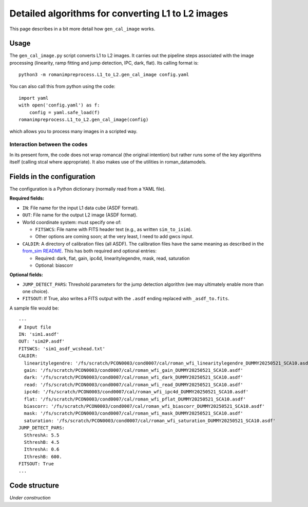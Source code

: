 Detailed algorithms for converting L1 to L2 images
########################################################

This page describes in a bit more detail how ``gen_cal_image`` works.

Usage
====================================

The ``gen_cal_image.py`` script converts L1 to L2 images. It carries out the pipeline steps associated with the image processing (linearity, ramp fitting and jump detection, IPC, dark, flat). Its calling format is::

  python3 -m romanimpreprocess.L1_to_L2.gen_cal_image config.yaml

You can also call this from python using the code::

    import yaml
    with open('config.yaml') as f:
        config = yaml.safe_load(f)
    romanimpreprocess.L1_to_L2.gen_cal_image(config)

which allows you to process many images in a scripted way.

Interaction between the codes
---------------------------------------

In its present form, the code does not wrap romancal (the original intention) but rather runs some of the key algorithms itself (calling stcal where appropriate). It also makes use of the utilities in roman_datamodels.

Fields in the configuration
====================================

The configuration is a Python dictionary (normally read from a YAML file).

**Required fields:**

- ``IN``: File name for the input L1 data cube (ASDF format).

- ``OUT``: File name for the output L2 image (ASDF format).

- World coordinate system: must specify one of:

  - ``FITSWCS``: File name with FITS header text (e.g., as written ``sim_to_isim``).

  - Other options are coming soon; at the very least, I need to add gwcs input.

- ``CALDIR``: A directory of calibration files (all ASDF). The calibration files have the same meaning as described in the `from_sim README <../from_sim/>`_. This has both required and optional entries:

  - Required: dark, flat, gain, ipc4d, linearitylegendre, mask, read, saturation

  - Optional: biascorr

**Optional fields:**

- ``JUMP_DETECT_PARS``: Threshold parameters for the jump detection algorithm (we may ultimately enable more than one choice).

- ``FITSOUT``: If True, also writes a FITS output with the ``.asdf`` ending replaced with ``_asdf_to.fits``.

A sample file would be::

    ---
    # Input file
    IN: 'sim1.asdf'
    OUT: 'sim2P.asdf'
    FITSWCS: 'sim1_asdf_wcshead.txt'
    CALDIR:
      linearitylegendre: '/fs/scratch/PCON0003/cond0007/cal/roman_wfi_linearitylegendre_DUMMY20250521_SCA10.asdf'
      gain: '/fs/scratch/PCON0003/cond0007/cal/roman_wfi_gain_DUMMY20250521_SCA10.asdf'
      dark: '/fs/scratch/PCON0003/cond0007/cal/roman_wfi_dark_DUMMY20250521_SCA10.asdf'
      read: '/fs/scratch/PCON0003/cond0007/cal/roman_wfi_read_DUMMY20250521_SCA10.asdf'
      ipc4d: '/fs/scratch/PCON0003/cond0007/cal/roman_wfi_ipc4d_DUMMY20250521_SCA10.asdf'
      flat: '/fs/scratch/PCON0003/cond0007/cal/roman_wfi_pflat_DUMMY20250521_SCA10.asdf'
      biascorr: '/fs/scratch/PCON0003/cond0007/cal/roman_wfi_biascorr_DUMMY20250521_SCA10.asdf'
      mask: '/fs/scratch/PCON0003/cond0007/cal/roman_wfi_mask_DUMMY20250521_SCA10.asdf'
      saturation: '/fs/scratch/PCON0003/cond0007/cal/roman_wfi_saturation_DUMMY20250521_SCA10.asdf'
    JUMP_DETECT_PARS:
      SthreshA: 5.5
      SthreshB: 4.5
      IthreshA: 0.6
      IthreshB: 600.
    FITSOUT: True
    ...

Code structure
====================================

*Under construction*
